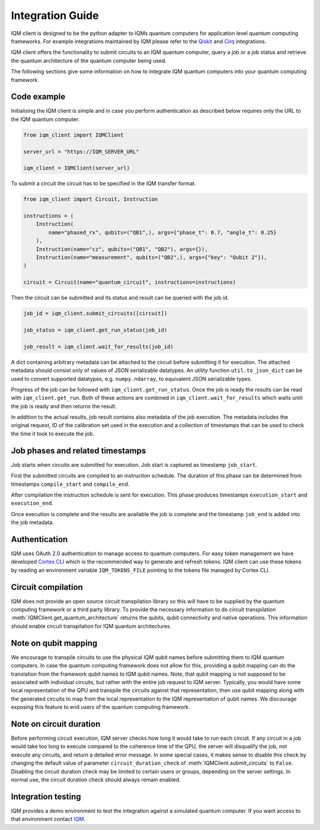 =================
Integration Guide
=================

IQM client is designed to be the python adapter to IQMs quantum computers for application level quantum computing frameworks.
For example integrations maintained by IQM please refer to the `Qiskit <https://github.com/iqm-finland/qiskit-on-iqm>`_ and `Cirq <https://github.com/iqm-finland/cirq-on-iqm>`_ integrations.

IQM client offers the functionality to submit circuits to an IQM quantum computer, query a job or a job status and retrieve the quantum architecture of the quantum computer being used.

The following sections give some information on how to integrate IQM quantum computers into your quantum computing framework.

Code example
------------

Initialising the IQM client is simple and in case you perform authentication as described below requires only the URL to the IQM quantum computer.

.. code-block:: python

    from iqm_client import IQMClient

    server_url = "https://IQM_SERVER_URL"

    iqm_client = IQMClient(server_url)

To submit a circuit the circuit has to be specified in the IQM transfer format.

.. code-block:: python

    from iqm_client import Circuit, Instruction

    instructions = (
        Instruction(
            name="phased_rx", qubits=("QB1",), args={"phase_t": 0.7, "angle_t": 0.25}
        ),
        Instruction(name="cz", qubits=("QB1", "QB2"), args={}),
        Instruction(name="measurement", qubits=("QB2",), args={"key": "Qubit 2"}),
    )

    circuit = Circuit(name="quantum_circuit", instructions=instructions)

Then the circuit can be submitted and its status and result can be queried with the job id.

.. code-block:: python

    job_id = iqm_client.submit_circuits([circuit])

    job_status = iqm_client.get_run_status(job_id)

    job_result = iqm_client.wait_for_results(job_id)

A dict containing arbitrary metadata can be attached to the circuit before submitting it for
execution. The attached metadata should consist only of values of JSON serializable datatypes.
An utility function ``util.to_json_dict`` can be used to convert supported datatypes,
e.g. ``numpy.ndarray``, to equivalent JSON serializable types.

Progress of the job can be followed with ``iqm_client.get_run_status``. Once the job is ready
the results can be read with ``iqm_client.get_run``. Both of these actions are combined in
``iqm_client.wait_for_results`` which waits until the job is ready and then returns the result.

In addition to the actual results, job result contains also metadata of the job execution.
The metadata includes the original request, ID of the calibration set used in the execution and
a collection of timestamps that can be used to check the time it took to execute the job.

Job phases and related timestamps
---------------------------------

Job starts when circuits are submitted for execution. Job start is captured as timestamp ``job_start``.

First the submitted circuits are compiled to an instruction schedule. The duration of this phase can be determined from timestamps ``compile_start`` and ``compile_end``.

After compilation the instruction schedule is sent for execution. This phase produces timestamps ``execution_start`` and ``execution_end``.

Once execution is complete and the results are available the job is complete and the timestamp ``job_end`` is added into the job metadata.

Authentication
--------------

IQM uses OAuth 2.0 authentication to manage access to quantum computers.
For easy token management we have developed `Cortex CLI <https://github.com/iqm-finland/cortex-cli>`_ which is the recommended way to generate and refresh tokens.
IQM client can use these tokens by reading an environment variable ``IQM_TOKENS_FILE`` pointing to the tokens file managed by Cortex CLI.

Circuit compilation
-------------------

IQM does not provide an open source circuit transpilation library so this will have to be supplied by the quantum computing framework or a third party library.
To provide the necessary information to do circuit transpilation :meth:`IQMClient.get_quantum_architecture` returns the qubits, qubit connectivity and native operations.
This information should enable circuit transpilation for IQM quantum architectures.

Note on qubit mapping
---------------------

We encourage to transpile circuits to use the physical IQM qubit names before submitting them to IQM quantum computers.
In case the quantum computing framework does not allow for this, providing a qubit mapping can do the translation from the framework qubit names to IQM qubit names.
Note, that qubit mapping is not supposed to be associated with individual circuits, but rather with the entire job request to IQM server.
Typically, you would have some local representation of the QPU and transpile the circuits against that representation, then use qubit mapping along with the generated circuits to map from the local representation to the IQM representation of qubit names.
We discourage exposing this feature to end users of the quantum computing framework.

Note on circuit duration
------------------------

Before performing circuit execution, IQM server checks how long it would take to run each circuit.
If any circuit in a job would take too long to execute compared to the coherence time of the QPU, the server will disqualify the job, not execute any circuits, and return a detailed error message.
In some special cases, it makes sense to disable this check by changing the default value of parameter ``circuit_duration_check`` of :meth:`IQMClient.submit_circuits` to ``False``.
Disabling the circuit duration check may be limited to certain users or groups, depending on the server settings. In normal use, the circuit duration check should always remain enabled.

Integration testing
-------------------

IQM provides a demo environment to test the integration against a simulated quantum computer. If you want access to that environment contact `IQM <info@meetiqm.com>`_.
